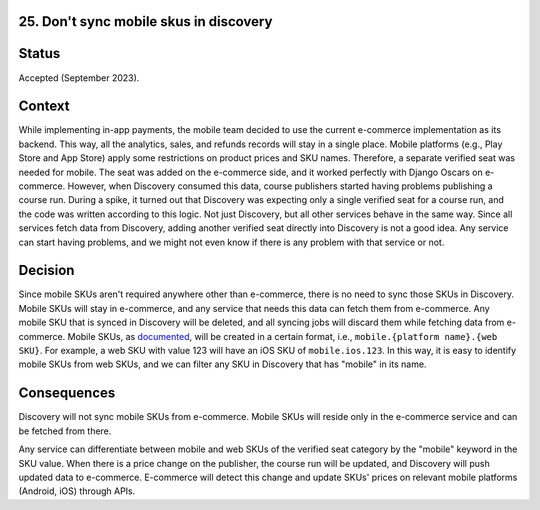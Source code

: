 25. Don't sync mobile skus in discovery
------------------------------------------------------------------

Status
------

Accepted (September 2023).

Context
-------

While implementing in-app payments, the mobile team decided to use the current e-commerce implementation as its backend. This way, all the analytics, sales, and refunds records will stay in a single place.
Mobile platforms (e.g., Play Store and App Store) apply some restrictions on product prices and SKU names. Therefore, a separate verified seat was needed for mobile.
The seat was added on the e-commerce side, and it worked perfectly with Django Oscars on e-commerce. However, when Discovery consumed this data, course publishers started having problems publishing a course run.
During a spike, it turned out that Discovery was expecting only a single verified seat for a course run, and the code was written according to this logic. Not just Discovery, but all other services behave in the same way. Since all services fetch data from Discovery, adding another verified seat directly into Discovery is not a good idea. Any service can start having problems, and we might not even know if there is any problem with that service or not.

Decision
--------

Since mobile SKUs aren't required anywhere other than e-commerce, there is no need to sync those SKUs in Discovery.
Mobile SKUs will stay in e-commerce, and any service that needs this data can fetch them from e-commerce.
Any mobile SKU that is synced in Discovery will be deleted, and all syncing jobs will discard them while fetching data from e-commerce.
Mobile SKUs, as `documented`_, will be created in a certain format, i.e., ``mobile.{platform name}.{web SKU}``. For example, a web SKU with value 123 will have an iOS SKU of ``mobile.ios.123``. In this way, it is easy to identify mobile SKUs from web SKUs, and we can filter any SKU in Discovery that has "mobile" in its name.

.. _documented: https://2u-internal.atlassian.net/wiki/spaces/MOBL/pages/283508791/Enable+IAP+for+a+course+in+mobile#iOS

Consequences
------------

Discovery will not sync mobile SKUs from e-commerce. Mobile SKUs will reside only in the e-commerce service and can be fetched from there.

Any service can differentiate between mobile and web SKUs of the verified seat category by the "mobile" keyword in the SKU value.
When there is a price change on the publisher, the course run will be updated, and Discovery will push updated data to e-commerce.
E-commerce will detect this change and update SKUs' prices on relevant mobile platforms (Android, iOS) through APIs.
